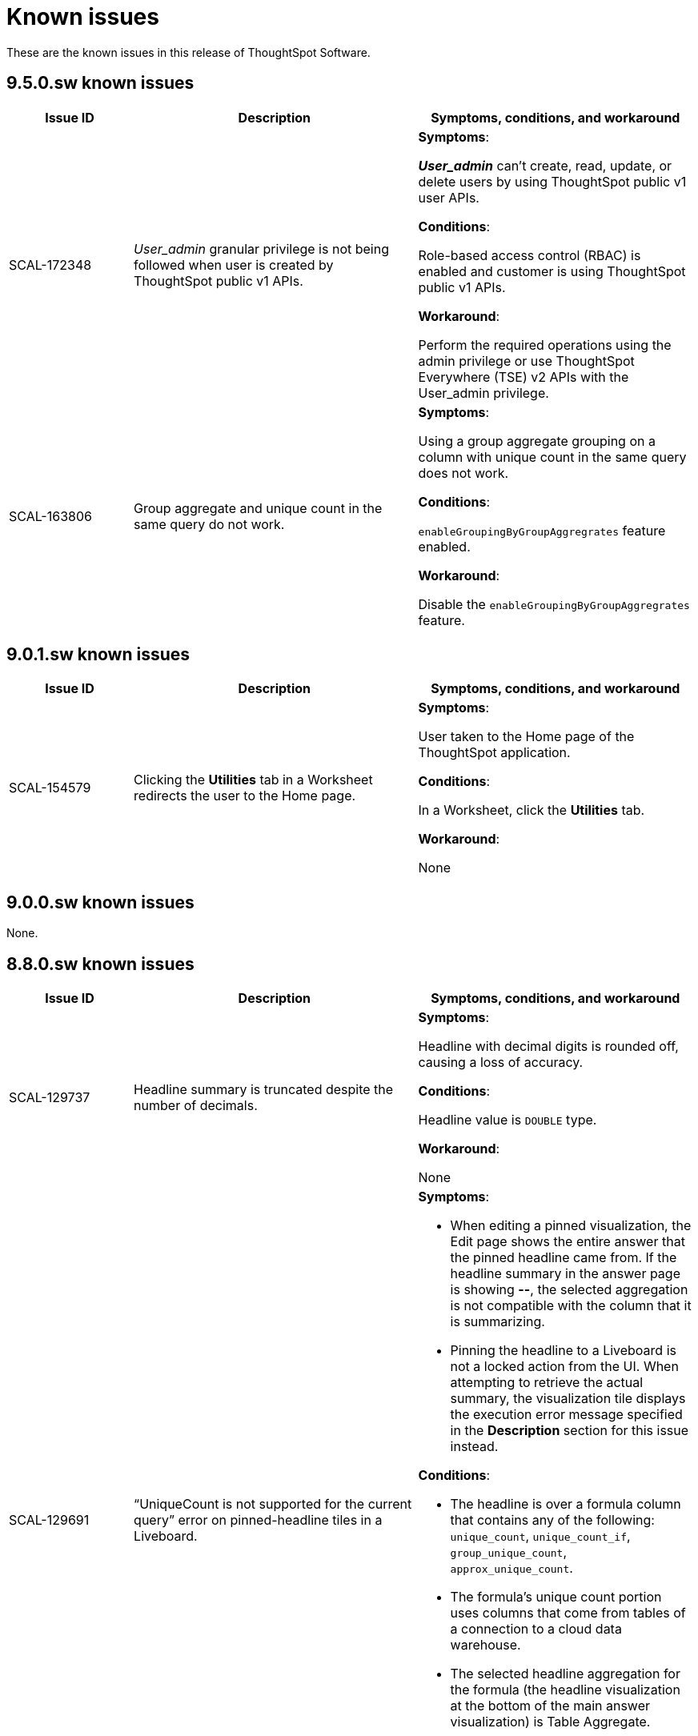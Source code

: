 = Known issues
:keywords: known issues
:last_updated: 10/6/2022
:experimental:
:page-layout:
:linkattrs:
:description: These are the known issues in recent ThoughtSpot Software releases.
:jira: SCAL-177831

These are the known issues in this release of ThoughtSpot Software.

[#releases-9-5-x]
== 9.5.0.sw known issues

[cols="17%,39%,38%"]
|===
|Issue ID |Description|Symptoms, conditions, and workaround

|SCAL-172348
|_User_admin_ granular privilege is not being followed when user is created by ThoughtSpot public v1 APIs.
a|*Symptoms*:

*_User_admin_* can’t create, read, update, or delete users by using ThoughtSpot public v1 user APIs.


*Conditions*:

Role-based access control (RBAC) is enabled and customer is using ThoughtSpot public v1 APIs.

*Workaround*:

Perform the required operations using the admin privilege or use ThoughtSpot Everywhere (TSE) v2 APIs with the User_admin privilege.

|SCAL-163806
|Group aggregate and unique count in the same query do not work.
a|*Symptoms*:

Using a group aggregate grouping on a column with unique count in the same query does not work.


*Conditions*:

`enableGroupingByGroupAggregrates` feature enabled.

*Workaround*:

Disable the `enableGroupingByGroupAggregrates` feature.

|===

[#releases-9-0-x]
== 9.0.1.sw known issues

[cols="17%,39%,38%"]
|===
|Issue ID |Description|Symptoms, conditions, and workaround

|SCAL-154579
|Clicking the *Utilities* tab in a Worksheet redirects the user to the Home page.
a|*Symptoms*:

User taken to the Home page of the ThoughtSpot application.

*Conditions*:

In a Worksheet, click the *Utilities* tab.

*Workaround*:

None

|===


== 9.0.0.sw known issues

None.


[#releases-8-7-x]
== 8.8.0.sw known issues

[cols="17%,39%,38%"]
|===
|Issue ID |Description|Symptoms, conditions, and workaround

|SCAL-129737
|Headline summary is truncated despite the number of decimals.
a|*Symptoms*:

Headline with decimal digits is rounded off, causing a loss of accuracy.

*Conditions*:

Headline value is `DOUBLE` type.

*Workaround*:

None

|SCAL-129691
|“UniqueCount is not supported for the current query” error on pinned-headline tiles in a Liveboard.
a|*Symptoms*:

- When editing a pinned visualization, the Edit page shows the entire answer that the pinned headline came from. If the headline summary in the answer page is showing **--**, the selected aggregation is not compatible with the column that it is summarizing.
- Pinning the headline to a Liveboard is not a locked action from the UI. When attempting to retrieve the actual summary, the visualization tile displays the execution error message specified in the *Description* section for this issue instead.

*Conditions*:

- The headline is over a formula column that contains any of the following: `unique_count`, `unique_count_if`, `group_unique_count`, `approx_unique_count`.
- The formula’s unique count portion uses columns that come from tables of a connection to a cloud data warehouse.
- The selected headline aggregation for the formula (the headline visualization at the bottom of the main answer visualization) is Table Aggregate.

*Workaround*:

Set the selected headline aggregation to something other than Table Aggregate. Usually, **TOTAL** is a sufficient replacement for Table Aggregate and better matches customer use cases.

|===
